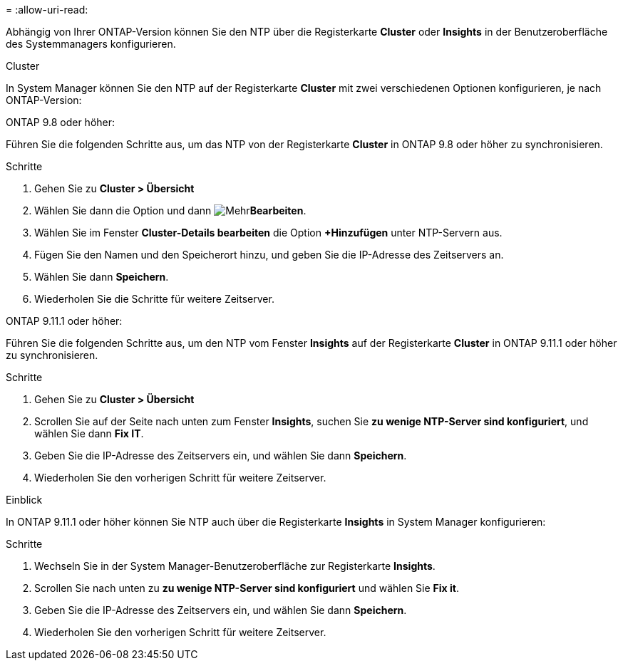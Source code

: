 = 
:allow-uri-read: 


Abhängig von Ihrer ONTAP-Version können Sie den NTP über die Registerkarte *Cluster* oder *Insights* in der Benutzeroberfläche des Systemmanagers konfigurieren.

[role="tabbed-block"]
====
.Cluster
--
In System Manager können Sie den NTP auf der Registerkarte *Cluster* mit zwei verschiedenen Optionen konfigurieren, je nach ONTAP-Version:

.ONTAP 9.8 oder höher:
Führen Sie die folgenden Schritte aus, um das NTP von der Registerkarte *Cluster* in ONTAP 9.8 oder höher zu synchronisieren.

.Schritte
. Gehen Sie zu *Cluster > Übersicht*
. Wählen Sie dann die  Option und dann image:icon-more-kebab-blue-bg.jpg["Mehr"]*Bearbeiten*.
. Wählen Sie im Fenster *Cluster-Details bearbeiten* die Option *+Hinzufügen* unter NTP-Servern aus.
. Fügen Sie den Namen und den Speicherort hinzu, und geben Sie die IP-Adresse des Zeitservers an.
. Wählen Sie dann *Speichern*.
. Wiederholen Sie die Schritte für weitere Zeitserver.


.ONTAP 9.11.1 oder höher:
Führen Sie die folgenden Schritte aus, um den NTP vom Fenster *Insights* auf der Registerkarte *Cluster* in ONTAP 9.11.1 oder höher zu synchronisieren.

.Schritte
. Gehen Sie zu *Cluster > Übersicht*
. Scrollen Sie auf der Seite nach unten zum Fenster *Insights*, suchen Sie *zu wenige NTP-Server sind konfiguriert*, und wählen Sie dann *Fix IT*.
. Geben Sie die IP-Adresse des Zeitservers ein, und wählen Sie dann *Speichern*.
. Wiederholen Sie den vorherigen Schritt für weitere Zeitserver.


--
.Einblick
--
In ONTAP 9.11.1 oder höher können Sie NTP auch über die Registerkarte *Insights* in System Manager konfigurieren:

.Schritte
. Wechseln Sie in der System Manager-Benutzeroberfläche zur Registerkarte *Insights*.
. Scrollen Sie nach unten zu *zu wenige NTP-Server sind konfiguriert* und wählen Sie *Fix it*.
. Geben Sie die IP-Adresse des Zeitservers ein, und wählen Sie dann *Speichern*.
. Wiederholen Sie den vorherigen Schritt für weitere Zeitserver.


--
====